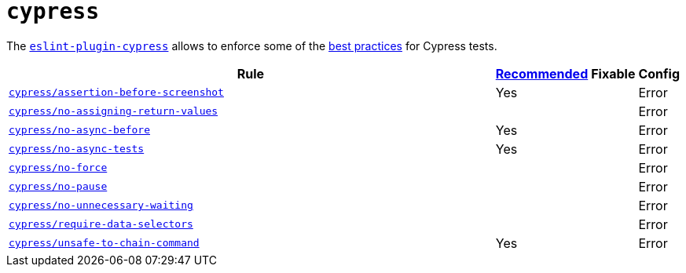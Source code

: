 = `cypress`
:eslint-plugin-cypress-rules: https://github.com/cypress-io/eslint-plugin-cypress/blob/master/docs/rules

The `link:https://github.com/cypress-io/eslint-plugin-cypress[eslint-plugin-cypress]` allows to enforce
some of the https://docs.cypress.io/guides/references/best-practices.html[best practices] for Cypress tests.

[cols="~,1,1,1"]
|===
| Rule | https://github.com/cypress-io/eslint-plugin-cypress#rules[Recommended] | Fixable | Config

| `link:{eslint-plugin-cypress-rules}/assertion-before-screenshot.md[cypress/assertion-before-screenshot]`
| Yes
|
| Error

| `link:{eslint-plugin-cypress-rules}/no-assigning-return-values.md[cypress/no-assigning-return-values]`
|
|
| Error

| `link:{eslint-plugin-cypress-rules}/no-async-before.md[cypress/no-async-before]`
| Yes
|
| Error

| `link:{eslint-plugin-cypress-rules}/no-async-tests.md[cypress/no-async-tests]`
| Yes
|
| Error

| `link:{eslint-plugin-cypress-rules}/no-force.md[cypress/no-force]`
|
|
| Error

| `link:{eslint-plugin-cypress-rules}/no-pause.md[cypress/no-pause]`
|
|
| Error

| `link:{eslint-plugin-cypress-rules}/no-unnecessary-waiting.md[cypress/no-unnecessary-waiting]`
|
|
| Error

| `link:{eslint-plugin-cypress-rules}/require-data-selectors.md[cypress/require-data-selectors]`
|
|
| Error

| `link:{eslint-plugin-cypress-rules}/unsafe-to-chain-command.md[cypress/unsafe-to-chain-command]`
| Yes
|
| Error

|===
